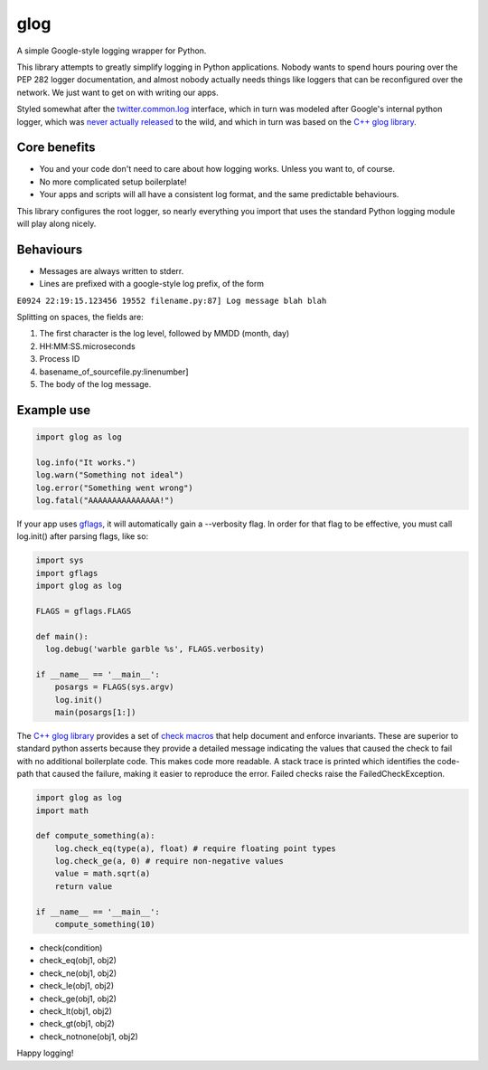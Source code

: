 glog
====

A simple Google-style logging wrapper for Python.

This library attempts to greatly simplify logging in Python
applications. Nobody wants to spend hours pouring over the PEP 282
logger documentation, and almost nobody actually needs things like
loggers that can be reconfigured over the network. We just want to get
on with writing our apps.

Styled somewhat after the twitter.common.log_ interface, which in turn was
modeled after Google's internal python logger, which was `never actually
released`_ to the wild, and which in turn was based on the `C++ glog library`_.

Core benefits
-------------

-  You and your code don't need to care about how logging works. Unless
   you want to, of course.

-  No more complicated setup boilerplate!

-  Your apps and scripts will all have a consistent log format, and the
   same predictable behaviours.

This library configures the root logger, so nearly everything you import
that uses the standard Python logging module will play along nicely.

Behaviours
----------

-  Messages are always written to stderr.

-  Lines are prefixed with a google-style log prefix, of the form

``E0924 22:19:15.123456 19552 filename.py:87] Log message blah blah``

Splitting on spaces, the fields are:

1. The first character is the log level, followed by MMDD (month, day)
2. HH:MM:SS.microseconds
3. Process ID
4. basename\_of\_sourcefile.py:linenumber]
5. The body of the log message.

Example use
-----------

.. code:: python

    import glog as log

    log.info("It works.")
    log.warn("Something not ideal")
    log.error("Something went wrong")
    log.fatal("AAAAAAAAAAAAAAA!")

If your app uses gflags_, it will automatically gain a --verbosity flag.
In order for that flag to be effective, you must call log.init() after
parsing flags, like so:

.. code:: python

    import sys
    import gflags
    import glog as log

    FLAGS = gflags.FLAGS

    def main():
      log.debug('warble garble %s', FLAGS.verbosity)

    if __name__ == '__main__':
        posargs = FLAGS(sys.argv)
        log.init()
        main(posargs[1:])


The `C++ glog library`_ provides a set of `check macros`_ that help document and
enforce invariants.  These are superior to standard python asserts because
they provide a detailed message indicating the values that caused the check to 
fail with no additional boilerplate code.  This makes code more readable.  A
stack trace is printed which identifies the code-path that caused the failure,
making it easier to reproduce the error.  Failed checks raise the
FailedCheckException.


.. code:: python

    import glog as log
    import math
    
    def compute_something(a):
        log.check_eq(type(a), float) # require floating point types
        log.check_ge(a, 0) # require non-negative values
        value = math.sqrt(a)
        return value
   
    if __name__ == '__main__':
        compute_something(10)


* check(condition)
* check_eq(obj1, obj2) 
* check_ne(obj1, obj2)
* check_le(obj1, obj2)
* check_ge(obj1, obj2)
* check_lt(obj1, obj2)
* check_gt(obj1, obj2)
* check_notnone(obj1, obj2)



Happy logging!

.. _twitter.common.log: https://github.com/twitter/commons/tree/master/src/python/twitter/common/log
.. _never actually released: https://groups.google.com/d/msg/google-glog/a_JcyJ4p8MQ/Xu-vDPiuCCYJ
.. _C++ glog library: https://github.com/google/glog
.. _gflags: https://github.com/google/python-gflags
.. _check macros: https://google-glog.googlecode.com/svn/trunk/doc/glog.html#check
